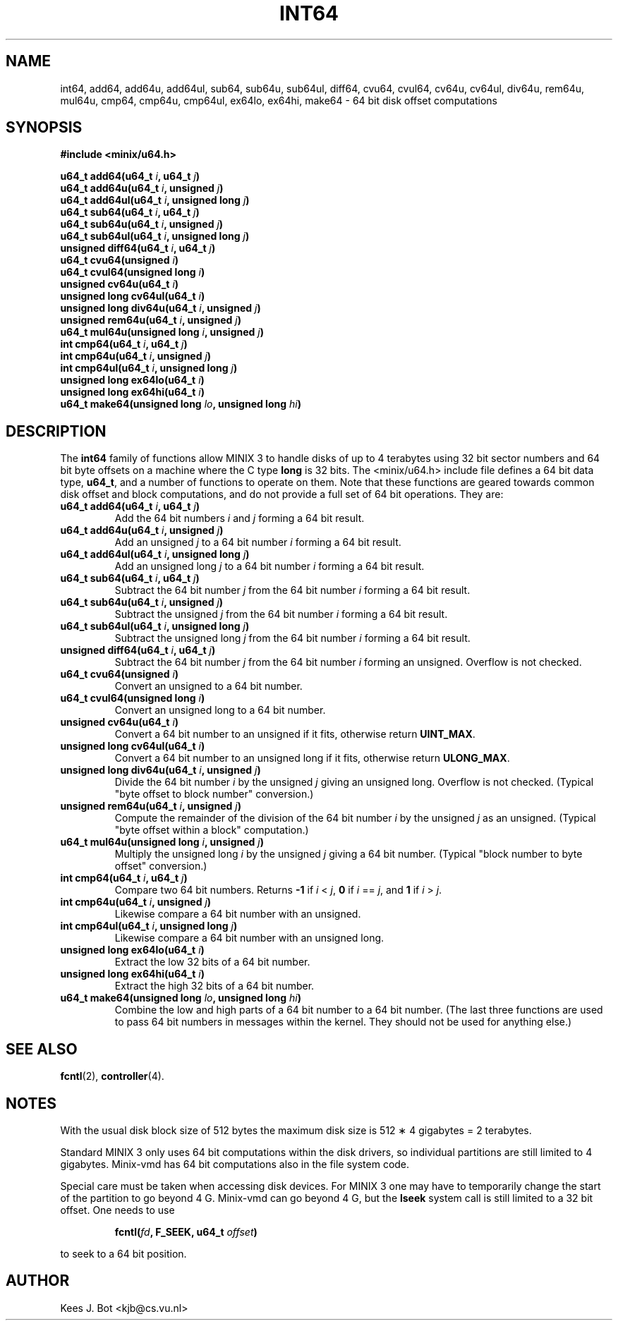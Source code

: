 .TH INT64 3
.SH NAME
int64, add64, add64u, add64ul, sub64, sub64u, sub64ul, diff64, cvu64, cvul64, cv64u, cv64ul, div64u, rem64u, mul64u, cmp64, cmp64u, cmp64ul, ex64lo, ex64hi, make64 \- 64 bit disk offset computations
.SH SYNOPSIS
.ft B
.nf
#include <minix/u64.h>

u64_t add64(u64_t \fIi\fP, u64_t \fIj\fP)
u64_t add64u(u64_t \fIi\fP, unsigned \fIj\fP)
u64_t add64ul(u64_t \fIi\fP, unsigned long \fIj\fP)
u64_t sub64(u64_t \fIi\fP, u64_t \fIj\fP)
u64_t sub64u(u64_t \fIi\fP, unsigned \fIj\fP)
u64_t sub64ul(u64_t \fIi\fP, unsigned long \fIj\fP)
unsigned diff64(u64_t \fIi\fP, u64_t \fIj\fP)
u64_t cvu64(unsigned \fIi\fP)
u64_t cvul64(unsigned long \fIi\fP)
unsigned cv64u(u64_t \fIi\fP)
unsigned long cv64ul(u64_t \fIi\fP)
unsigned long div64u(u64_t \fIi\fP, unsigned \fIj\fP)
unsigned rem64u(u64_t \fIi\fP, unsigned \fIj\fP)
u64_t mul64u(unsigned long \fIi\fP, unsigned \fIj\fP)
int cmp64(u64_t \fIi\fP, u64_t \fIj\fP)
int cmp64u(u64_t \fIi\fP, unsigned \fIj\fP)
int cmp64ul(u64_t \fIi\fP, unsigned long \fIj\fP)
unsigned long ex64lo(u64_t \fIi\fP)
unsigned long ex64hi(u64_t \fIi\fP)
u64_t make64(unsigned long \fIlo\fP, unsigned long \fIhi\fP)
.fi
.ft P
.SH DESCRIPTION
.de SP
.if t .sp 0.4
.if n .sp
..
The
.B int64
family of functions allow MINIX 3 to handle disks of up to 4 terabytes using
32 bit sector numbers and 64 bit byte offsets on a machine where the C type
.B long
is 32 bits.  The <minix/u64.h> include file defines a 64 bit data
type,
.BR u64_t ,
and a number of functions to operate on them.  Note that these functions are
geared towards common disk offset and block computations, and do not provide
a full set of 64 bit operations.  They are:
.PP
.TP
.B "u64_t add64(u64_t \fIi\fP, u64_t \fIj\fP)"
Add the 64 bit numbers
.I i
and
.I j
forming a 64 bit result.
.TP
.B "u64_t add64u(u64_t \fIi\fP, unsigned \fIj\fP)"
Add an unsigned
.I j
to a 64 bit number
.I i
forming a 64 bit result.
.TP
.B "u64_t add64ul(u64_t \fIi\fP, unsigned long \fIj\fP)"
Add an unsigned long
.I j
to a 64 bit number
.I i
forming a 64 bit result.
.TP
.B "u64_t sub64(u64_t \fIi\fP, u64_t \fIj\fP)"
Subtract the 64 bit number
.I j
from the 64 bit number
.I i
forming a 64 bit result.
.TP
.B "u64_t sub64u(u64_t \fIi\fP, unsigned \fIj\fP)"
Subtract the unsigned
.I j
from the 64 bit number
.I i
forming a 64 bit result.
.TP
.B "u64_t sub64ul(u64_t \fIi\fP, unsigned long \fIj\fP)"
Subtract the unsigned long
.I j
from the 64 bit number
.I i
forming a 64 bit result.
.TP
.B "unsigned diff64(u64_t \fIi\fP, u64_t \fIj\fP)"
Subtract the 64 bit number
.I j
from the 64 bit number
.I i
forming an unsigned.  Overflow is not checked.
.TP
.B "u64_t cvu64(unsigned \fIi\fP)"
Convert an unsigned to a 64 bit number.
.TP
.B "u64_t cvul64(unsigned long \fIi\fP)"
Convert an unsigned long to a 64 bit number.
.TP
.B "unsigned cv64u(u64_t \fIi\fP)"
Convert a 64 bit number to an unsigned if it fits, otherwise return
.BR UINT_MAX .
.TP
.B "unsigned long cv64ul(u64_t \fIi\fP)"
Convert a 64 bit number to an unsigned long if it fits, otherwise return
.BR ULONG_MAX .
.TP
.B "unsigned long div64u(u64_t \fIi\fP, unsigned \fIj\fP)"
Divide the 64 bit number
.I i
by the unsigned
.I j
giving an unsigned long.  Overflow is not checked.  (Typical "byte offset to
block number" conversion.)
.TP
.B "unsigned rem64u(u64_t \fIi\fP, unsigned \fIj\fP)"
Compute the remainder of the division of the 64 bit number
.I i
by the unsigned
.I j
as an unsigned.  (Typical "byte offset within a block" computation.)
.TP
.B "u64_t mul64u(unsigned long \fIi\fP, unsigned \fIj\fP)"
Multiply the unsigned long
.I i
by the unsigned
.I j
giving a 64 bit number.  (Typical "block number to byte offset" conversion.)
.TP
.B "int cmp64(u64_t \fIi\fP, u64_t \fIj\fP)"
Compare two 64 bit numbers.
Returns
.B -1
if
.I i
<
.IR j ,
.B 0
if
.I i
==
.IR j ,
and
.B 1
if
.I i
>
.IR j .
.TP
.B "int cmp64u(u64_t \fIi\fP, unsigned \fIj\fP)"
Likewise compare a 64 bit number with an unsigned.
.TP
.B "int cmp64ul(u64_t \fIi\fP, unsigned long \fIj\fP)"
Likewise compare a 64 bit number with an unsigned long.
.TP
.B "unsigned long ex64lo(u64_t \fIi\fP)"
Extract the low 32 bits of a 64 bit number.
.TP
.B "unsigned long ex64hi(u64_t \fIi\fP)"
Extract the high 32 bits of a 64 bit number.
.TP
.B "u64_t make64(unsigned long \fIlo\fP, unsigned long \fIhi\fP)"
Combine the low and high parts of a 64 bit number to a 64 bit number.  (The
last three functions are used to pass 64 bit numbers in messages within the
kernel.  They should not be used for anything else.)
.SH "SEE ALSO"
.BR fcntl (2),
.BR controller (4).
.SH NOTES
With the usual disk block size of 512 bytes the maximum disk size is 512
\(** 4 gigabytes = 2 terabytes.
.PP
Standard MINIX 3 only uses 64 bit computations within the disk drivers, so
individual partitions are still limited to 4 gigabytes.  Minix-vmd has 64
bit computations also in the file system code.
.PP
Special care must be taken when accessing disk devices.  For MINIX 3 one may
have to temporarily change the start of the partition to go beyond 4 G.
Minix-vmd can go beyond 4 G, but the
.B lseek
system call is still limited to a 32 bit offset.  One needs to use
.PP
.RS
.BI "fcntl(" fd ", F_SEEK, u64_t " offset ")"
.RE
.PP
to seek to a 64 bit position.
.SH AUTHOR
Kees J. Bot <kjb@cs.vu.nl>
